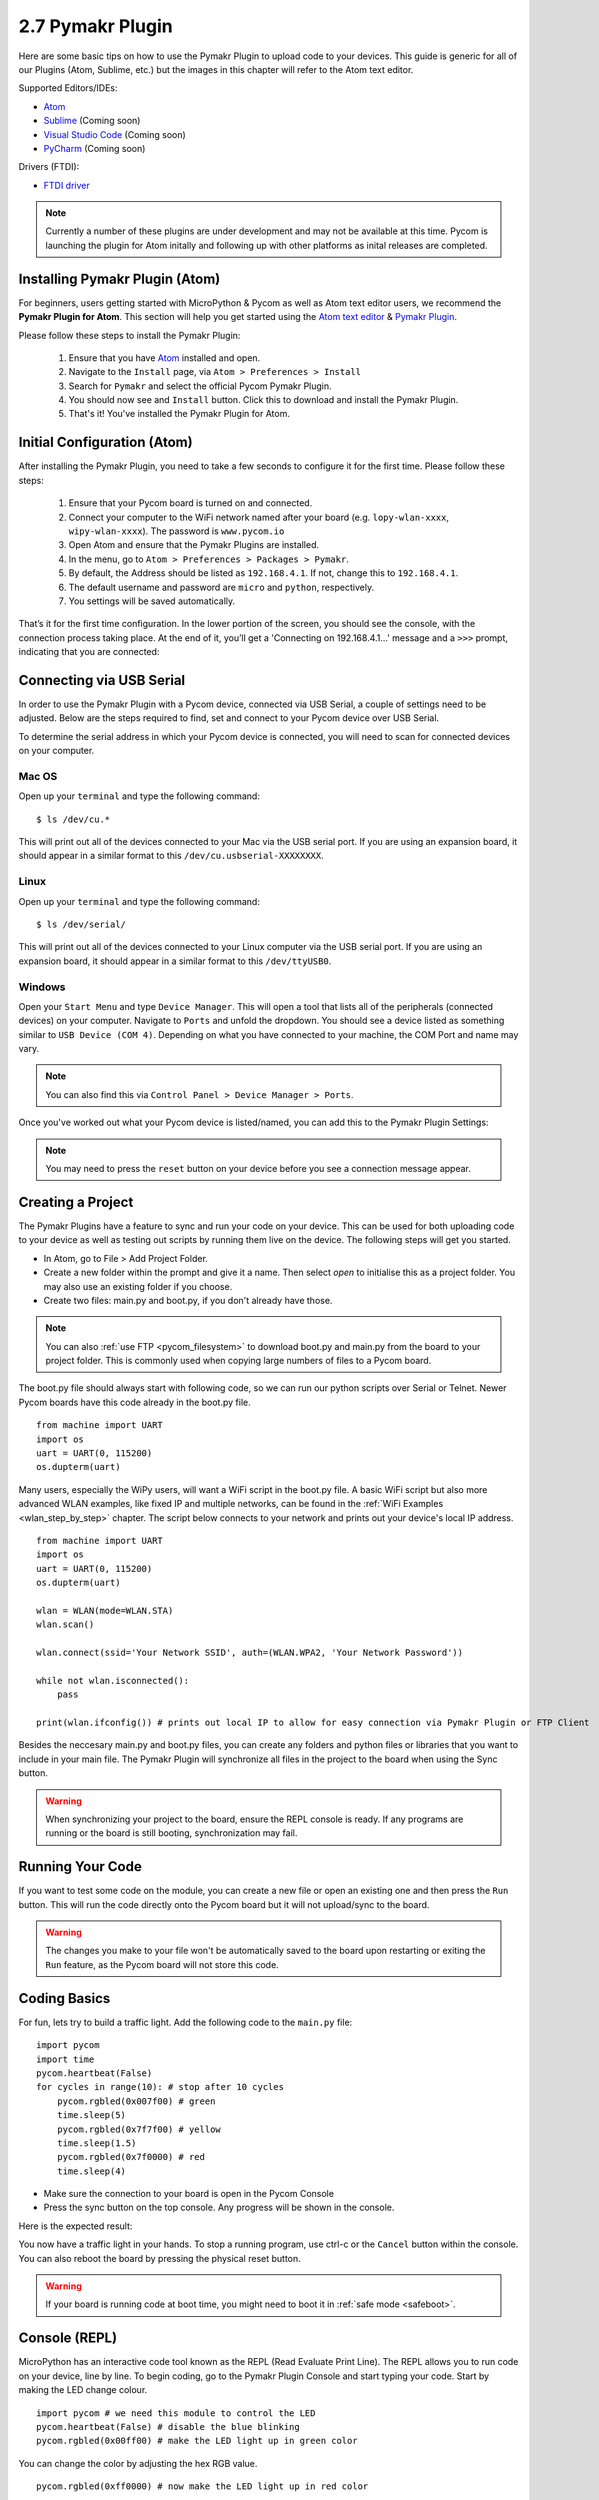 
2.7 Pymakr Plugin
=================

Here are some basic tips on how to use the Pymakr Plugin to upload code to your devices. This guide is generic for all of our Plugins (Atom, Sublime, etc.) but the images in this chapter will refer to the Atom text editor.

.. image:: images/pymakr-logo.png
    :alt: Pymakr Plugin Logo
    :align: center
    :scale: 50%

Supported Editors/IDEs:

- `Atom <https://atom.io/>`_
- `Sublime <https://www.sublimetext.com/>`_ (Coming soon)
- `Visual Studio Code <https://code.visualstudio.com>`_ (Coming soon)
- `PyCharm <https://www.jetbrains.com/pycharm/>`_ (Coming soon)

Drivers (FTDI):

- `FTDI driver <http://www.ftdichip.com/Drivers/D2XX.htm>`_

.. note::

	Currently a number of these plugins are under development and may not be available at this time. Pycom is launching the plugin for Atom initally and following up with other platforms as inital releases are completed.

Installing Pymakr Plugin (Atom)
-------------------------------

For beginners, users getting started with MicroPython & Pycom as well as Atom text editor users, we recommend the **Pymakr Plugin for Atom**. This section will help you get started using the `Atom text editor <https://atom.io>`_ & `Pymakr Plugin <https://atom.io/packages/pymakr>`_.

.. image:: images/atom-text-editor.png
    :alt: Atom Text Editor
    :align: center
    :scale: 35 %

Please follow these steps to install the Pymakr Plugin:

	1. Ensure that you have `Atom <https://atom.io/>`_ installed and open.
	2. Navigate to the ``Install`` page, via ``Atom > Preferences > Install``
	3. Search for ``Pymakr`` and select the official Pycom Pymakr Plugin.
	4. You should now see and ``Install`` button. Click this to download and install the Pymakr Plugin.
	5. That's it! You've installed the Pymakr Plugin for Atom.

Initial Configuration (Atom)
----------------------------

After installing the Pymakr Plugin, you need to take a few seconds to configure it for the
first time. Please follow these steps:

    1. Ensure that your Pycom board is turned on and connected.
    2. Connect your computer to the WiFi network named after your board (e.g. ``lopy-wlan-xxxx``, ``wipy-wlan-xxxx``). The password is ``www.pycom.io``
    3. Open Atom and ensure that the Pymakr Plugins are installed.
    4. In the menu, go to ``Atom > Preferences > Packages > Pymakr``.
    5. By default, the Address should be listed as ``192.168.4.1``. If not, change this to ``192.168.4.1``.
    6. The default username and password are ``micro`` and ``python``, respectively.
    7. You settings will be saved automatically.

.. image:: images/pymakr-plugin-settings.png
    :align: center
    :scale: 60 %
    :alt: Pymakr Plugin settings

That’s it for the first time configuration. In the lower portion of the screen,
you should see the console, with the connection process taking place. At the
end of it, you’ll get a 'Connecting on 192.168.4.1...' message and a ``>>>`` prompt,
indicating that you are connected:

.. image:: images/pymakr-plugin-repl.png
    :alt: Pymakr Plugin REPL
    :align: center
    :scale: 100 %

Connecting via USB Serial
-------------------------

In order to use the Pymakr Plugin with a Pycom device, connected via USB Serial, a couple of settings need to be adjusted. Below are the steps required to find, set and connect to your Pycom device over USB Serial.

To determine the serial address in which your Pycom device is connected, you will need to scan for connected devices on your computer.

Mac OS
^^^^^^

Open up your ``terminal`` and type the following command:

::

 $ ls /dev/cu.*

This will print out all of the devices connected to your Mac via the USB serial port. If you are using an expansion board, it should appear in a similar format to this ``/dev/cu.usbserial-XXXXXXXX``.

.. image:: images/pymakr-plugin-macos.png
    :alt: Pymakr Plugin USB MacOS
    :align: center
    :scale: 90 %

Linux
^^^^^

Open up your ``terminal`` and type the following command:

::

 $ ls /dev/serial/

This will print out all of the devices connected to your Linux computer via the USB serial port. If you are using an expansion board, it should appear in a similar format to this ``/dev/ttyUSB0``.

Windows
^^^^^^^

Open your ``Start Menu`` and type ``Device Manager``. This will open a tool that lists all of the peripherals (connected devices) on your computer. Navigate to ``Ports`` and unfold the dropdown. You should see a device listed as something similar to ``USB Device (COM 4)``. Depending on what you have connected to your machine, the COM Port and name may vary.

.. image:: images/pymakr-plugin-windows.png
    :alt: Pymakr Plugin USB Windows
    :align: center
    :scale: 90 %


.. note::

    You can also find this via ``Control Panel > Device Manager > Ports``.

Once you've worked out what your Pycom device is listed/named, you can add this to the Pymakr Plugin Settings:

.. image:: images/pymakr-plugin-usb.png
    :alt: Pymakr Plugin USB Serial Device
    :align: center
    :scale: 60 %

.. note::

    You may need to press the ``reset`` button on your device before you see a connection message appear.

Creating a Project
------------------

The Pymakr Plugins have a feature to sync and run your code on your device. This can be used for both uploading code to your device as well as testing out scripts by running them live on the device. The following steps will get you started.

.. image:: images/pymakr-plugin-overview.png
    :alt: Pymakr Plugin Overview
    :align: center
    :scale: 100 %

- In Atom, go to File > Add Project Folder.
- Create a new folder within the prompt and give it a name. Then select `open` to initialise this as a project folder. You may also use an existing folder if you choose.
- Create two files: main.py and boot.py, if you don't already have those.

.. note::
    You can also :ref:`use FTP <pycom_filesystem>` to download boot.py and main.py from the board to your project folder. This is commonly used when copying large numbers of files to a Pycom board.

The boot.py file should always start with following code, so we can run our python scripts over Serial or Telnet. Newer Pycom boards have this code already in the boot.py file.

::

    from machine import UART
    import os
    uart = UART(0, 115200)
    os.dupterm(uart)


Many users, especially the WiPy users, will want a WiFi script in the boot.py file. A basic WiFi script but also more advanced WLAN examples, like fixed IP and multiple networks, can be found in the :ref:`WiFi Examples <wlan_step_by_step>` chapter. The script below connects to your network and prints out your device's local IP address.

::

    from machine import UART
    import os
    uart = UART(0, 115200)
    os.dupterm(uart)

    wlan = WLAN(mode=WLAN.STA)
    wlan.scan()

    wlan.connect(ssid='Your Network SSID', auth=(WLAN.WPA2, 'Your Network Password'))

    while not wlan.isconnected():
        pass

    print(wlan.ifconfig()) # prints out local IP to allow for easy connection via Pymakr Plugin or FTP Client

Besides the neccesary main.py and boot.py files, you can create any folders and python files or libraries that you want to include in your main file. The Pymakr Plugin will synchronize all files in the project to the board when using the Sync button.


.. warning::

    When synchronizing your project to the board, ensure the REPL console is ready. If any programs are running or the board is still booting, synchronization may fail.

Running Your Code
-----------------

If you want to test some code on the module, you can create a new file or open an existing one and then press the ``Run`` button. This will run the code directly onto the Pycom board but it will not upload/sync to the board.

.. Warning::

    The changes you make to your file won't be automatically saved to the board upon restarting or exiting the ``Run`` feature, as the Pycom board will not store this code.


Coding Basics
-------------

For fun, lets try to build a traffic light. Add the following code to the ``main.py`` file:

::

    import pycom
    import time
    pycom.heartbeat(False)
    for cycles in range(10): # stop after 10 cycles
        pycom.rgbled(0x007f00) # green
        time.sleep(5)
        pycom.rgbled(0x7f7f00) # yellow
        time.sleep(1.5)
        pycom.rgbled(0x7f0000) # red
        time.sleep(4)

- Make sure the connection to your board is open in the Pycom Console
- Press the sync button on the top console. Any progress will be shown in the console.

Here is the expected result:

.. image:: images/traffic.gif
    :alt: Traffic light
    :align: center
    :scale: 60 %

You now have a traffic light in your hands. To stop a running program, use ctrl-c
or the ``Cancel`` button within the console. You can also reboot
the board by pressing the physical reset button.

.. Warning::
    If your board is running code at boot time, you might need to boot it in
    :ref:`safe mode <safeboot>`.

Console (REPL)
--------------

MicroPython has an interactive code tool known as the REPL (Read Evaluate Print Line). The REPL allows you to run code on your device, line by line. To begin coding, go to the Pymakr Plugin Console and start typing your code. Start by making the LED change colour.

::

 import pycom # we need this module to control the LED
 pycom.heartbeat(False) # disable the blue blinking
 pycom.rgbled(0x00ff00) # make the LED light up in green color

You can change the color by adjusting the hex RGB value.

::

 pycom.rgbled(0xff0000) # now make the LED light up in red color


The console can be used to run any python code, also functions or loops.

.. image:: images/pymakr-plugin-repl-example.png
    :alt: Pymakr Plugin REPL while-loop
    :align: center
    :scale: 100 %

Use ``print()`` to output contents of variables to the console for you to read.
Returned values from functions will also be displayed if they are not caught in
a variable. This will not happen for code running from the main or boot files.
Here you need to use ``print()`` to output to the console.

.. note::

	Note that after writing or pasting any indented code like a function or a while loop, you’ll have to press enter up to three times to tell MicroPython that you’re closing the code (this is standard MicroPython & Python behavior).

A few REPL features you may wish to use:

- ``Input history``: use arrow up and arrow down to scroll through the history
- ``Tab completion``: press tab to auto-complete variables or module names
- ``Stop any running code``: with ctrl-c
- ``Copy/paste code or output``: ctrl-c and ctrl-v (cmd-c and cmd-v for mac)
